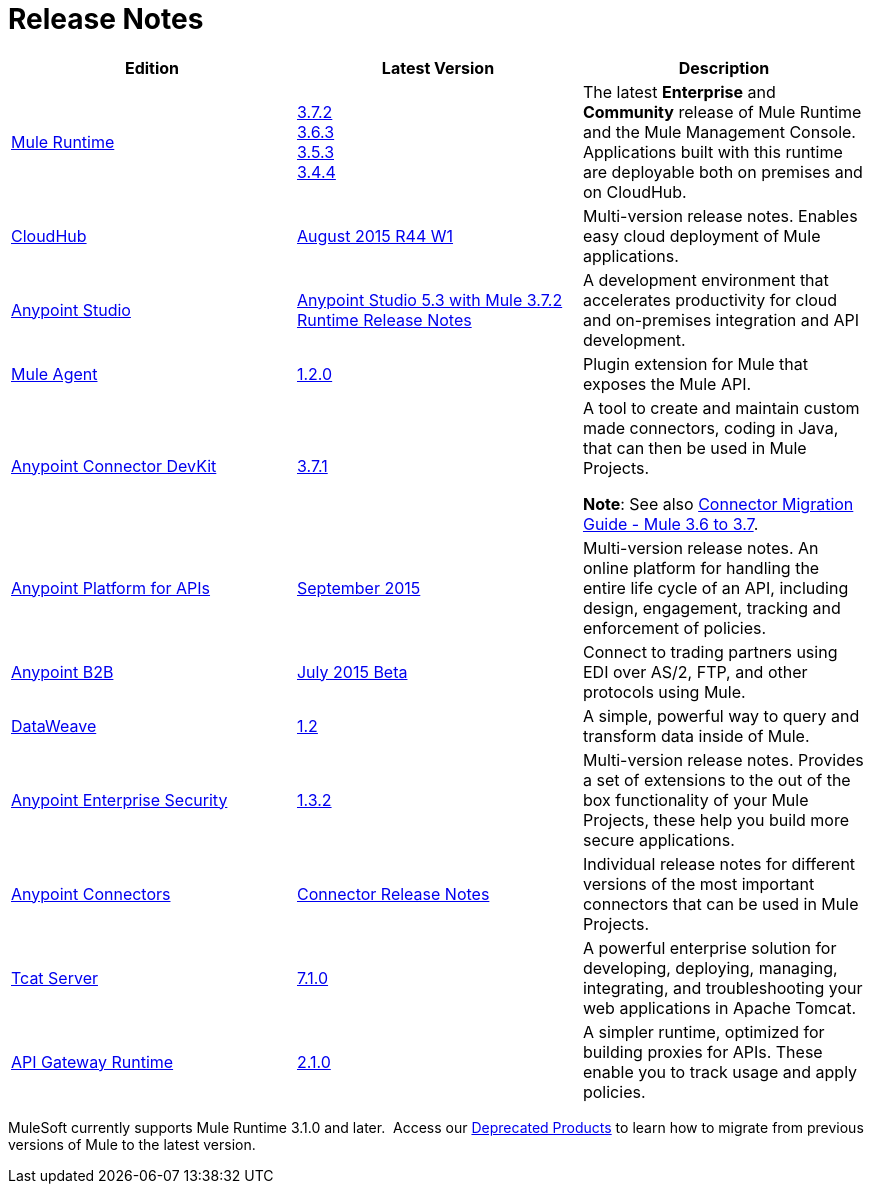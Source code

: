 = Release Notes
:keywords: release notes

[width="100a",cols="33a,33a,33a",options="header"]
|===
|*Edition* |*Latest Version* |*Description*
|link:/mule-user-guide/v/3.7/[Mule Runtime]
|link:/release-notes/mule-esb-3.7.2-release-notes[3.7.2] +
link:/release-notes/mule-esb-3.6.3-release-notes[3.6.3] +
link:/release-notes/mule-esb-3.5.3-release-notes[3.5.3] +
link:/release-notes/mule-esb-3.4.4-release-notes[3.4.4]
|The latest *Enterprise* and *Community* release of Mule Runtime and the Mule Management Console. Applications built with this runtime are deployable both on premises and on CloudHub.
|link:/cloudhub/[CloudHub] |link:/release-notes/cloudhub-release-notes[August 2015 R44 W1] |Multi-version release notes. Enables easy cloud deployment of Mule applications.
|link:/mule-fundamentals/v/3.7/anypoint-studio-essentials[Anypoint Studio] |link:/release-notes/anypoint-studio-5.3-with-3.7.2-runtime-release-notes[Anypoint Studio 5.3 with Mule 3.7.2 Runtime Release Notes] |A development environment that accelerates productivity for cloud and on-premises integration and API development.
|link:/mule-agent/v/1.2.0/[Mule Agent]
|link:/release-notes/mule-agent-1.2.0-release-notes[1.2.0]
|Plugin extension for Mule that exposes the Mule API.
|link:/anypoint-connector-devkit/v/3.7/[Anypoint Connector DevKit] |link:/release-notes/anypoint-connector-devkit-3.7.1-release-notes[3.7.1] |
A tool to create and maintain custom made connectors, coding in Java, that can then be used in Mule Projects.

*Note*: See also link:/release-notes/connector-migration-guide-mule-3.6-to-3.7[Connector Migration Guide - Mule 3.6 to 3.7].

|link:/anypoint-platform-for-apis/[Anypoint Platform for APIs]
|link:/release-notes/anypoint-platform-for-apis-release-notes[September 2015] |Multi-version release notes. An online platform for handling the entire life cycle of an API, including design, engagement, tracking and enforcement of policies.
|link:/anypoint-b2b/[Anypoint B2B]
|link:/release-notes/b2b-portal-july-2015-beta-release-notes[July 2015 Beta]
|Connect to trading partners using EDI over AS/2, FTP, and other protocols using Mule.
|link:/mule-user-guide/v/3.7/dataweave[DataWeave]
|link:/release-notes/dataweave-1.2-release-notes[1.2]|A simple, powerful way to query and transform data inside of Mule.
|link:/mule-user-guide/v/3.7/anypoint-enterprise-security[Anypoint Enterprise Security] |link:/release-notes/anypoint-enterprise-security-release-notes[1.3.2] |Multi-version release notes. Provides a set of extensions to the out of the box functionality of your Mule Projects, these help you build more secure applications.
|link:/mule-user-guide/v/3.7/anypoint-connectors[Anypoint Connectors]
|link:/release-notes/anypoint-connector-release-notes[Connector Release Notes] |Individual release notes for different versions of the most important connectors that can be used in Mule Projects.
|link:/tcat-server/v/7.1.0/[Tcat Server]
|link:/tcat-server/v/7.1.0/release-notes[7.1.0]|A powerful enterprise solution for developing, deploying, managing, integrating, and troubleshooting your web applications in Apache Tomcat.
|link:/anypoint-platform-for-apis/api-gateway-101[API Gateway Runtime] |link:/release-notes/api-gateway-2.1.0-release-notes[2.1.0] |A simpler runtime, optimized for building proxies for APIs. These enable you to track usage and apply policies.
|===

MuleSoft currently supports Mule Runtime 3.1.0 and later.  Access our link:/release-notes/deprecated-products[Deprecated Products] to learn how to migrate from previous versions of Mule to the latest version.
